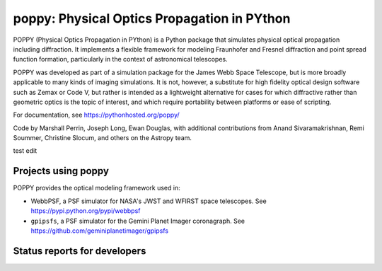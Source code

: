 ================================================
poppy: Physical Optics Propagation in PYthon
================================================


POPPY (Physical Optics Propagation in PYthon) is a Python package that
simulates physical optical propagation including diffraction. It implements a
flexible framework for modeling Fraunhofer and Fresnel diffraction and point
spread function formation, particularly in the context of astronomical
telescopes.

POPPY was developed as part of a simulation package for the James Webb Space
Telescope, but is more broadly applicable to many kinds of imaging simulations.
It is not, however, a substitute for high fidelity optical design software such
as Zemax or Code V, but rather is intended as a lightweight alternative for
cases for which diffractive rather than geometric optics is the topic of
interest, and which require portability between platforms or ease of scripting.


For documentation, see https://pythonhosted.org/poppy/


Code by Marshall Perrin, Joseph Long, Ewan Douglas, with additional
contributions from Anand Sivaramakrishnan, Remi Soummer, Christine Slocum,
and others on the Astropy team.

test edit


Projects using poppy
----------------------------

POPPY provides the optical modeling framework used in:

* WebbPSF, a PSF simulator for NASA's JWST and WFIRST space telescopes. See https://pypi.python.org/pypi/webbpsf
* ``gpipsfs``, a PSF simulator for the Gemini Planet Imager coronagraph. See https://github.com/geminiplanetimager/gpipsfs 


Status reports for developers
-----------------------------

.. image:: https://pypip.in/v/poppy/badge.png
    :target: https://pypi.python.org/pypi/poppy

.. image:: https://pypip.in/d/poppy/badge.png
    :target: https://pypi.python.org/pypi/poppy

.. image:: https://travis-ci.org/mperrin/poppy.png?branch=master
    :target: https://travis-ci.org/mperrin/poppy
    :alt: Test Status

.. image:: https://coveralls.io/repos/mperrin/poppy/badge.svg
    :target: https://coveralls.io/r/mperrin/poppy
    :alt: Test Coverage
